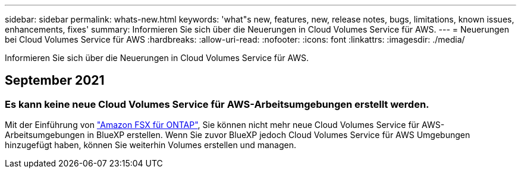 ---
sidebar: sidebar 
permalink: whats-new.html 
keywords: 'what"s new, features, new, release notes, bugs, limitations, known issues, enhancements, fixes' 
summary: Informieren Sie sich über die Neuerungen in Cloud Volumes Service für AWS. 
---
= Neuerungen bei Cloud Volumes Service für AWS
:hardbreaks:
:allow-uri-read: 
:nofooter: 
:icons: font
:linkattrs: 
:imagesdir: ./media/


[role="lead"]
Informieren Sie sich über die Neuerungen in Cloud Volumes Service für AWS.



== September 2021



=== Es kann keine neue Cloud Volumes Service für AWS-Arbeitsumgebungen erstellt werden.

Mit der Einführung von link:https://docs.netapp.com/us-en/cloud-manager-fsx-ontap/concept-fsx-aws.html["Amazon FSX für ONTAP"], Sie können nicht mehr neue Cloud Volumes Service für AWS-Arbeitsumgebungen in BlueXP erstellen. Wenn Sie zuvor BlueXP jedoch Cloud Volumes Service für AWS Umgebungen hinzugefügt haben, können Sie weiterhin Volumes erstellen und managen.
